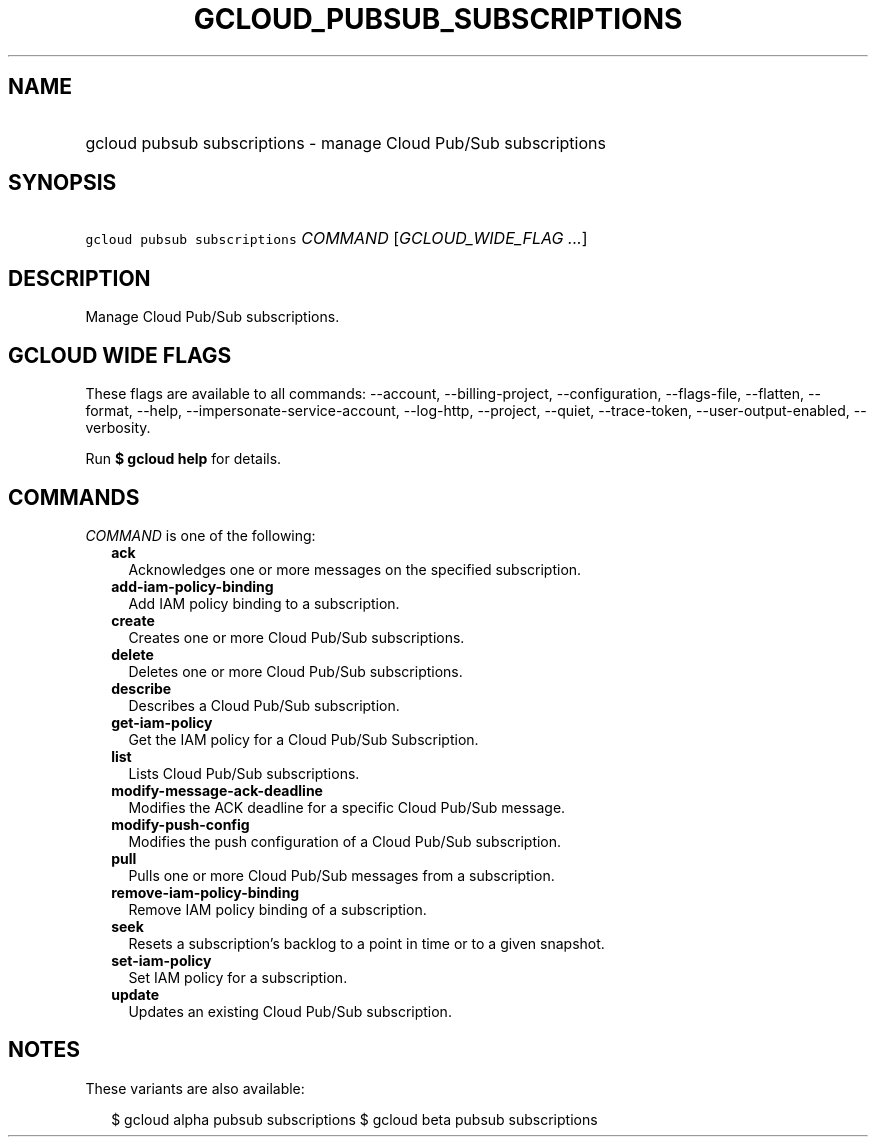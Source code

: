 
.TH "GCLOUD_PUBSUB_SUBSCRIPTIONS" 1



.SH "NAME"
.HP
gcloud pubsub subscriptions \- manage Cloud Pub/Sub subscriptions



.SH "SYNOPSIS"
.HP
\f5gcloud pubsub subscriptions\fR \fICOMMAND\fR [\fIGCLOUD_WIDE_FLAG\ ...\fR]



.SH "DESCRIPTION"

Manage Cloud Pub/Sub subscriptions.



.SH "GCLOUD WIDE FLAGS"

These flags are available to all commands: \-\-account, \-\-billing\-project,
\-\-configuration, \-\-flags\-file, \-\-flatten, \-\-format, \-\-help,
\-\-impersonate\-service\-account, \-\-log\-http, \-\-project, \-\-quiet,
\-\-trace\-token, \-\-user\-output\-enabled, \-\-verbosity.

Run \fB$ gcloud help\fR for details.



.SH "COMMANDS"

\f5\fICOMMAND\fR\fR is one of the following:

.RS 2m
.TP 2m
\fBack\fR
Acknowledges one or more messages on the specified subscription.

.TP 2m
\fBadd\-iam\-policy\-binding\fR
Add IAM policy binding to a subscription.

.TP 2m
\fBcreate\fR
Creates one or more Cloud Pub/Sub subscriptions.

.TP 2m
\fBdelete\fR
Deletes one or more Cloud Pub/Sub subscriptions.

.TP 2m
\fBdescribe\fR
Describes a Cloud Pub/Sub subscription.

.TP 2m
\fBget\-iam\-policy\fR
Get the IAM policy for a Cloud Pub/Sub Subscription.

.TP 2m
\fBlist\fR
Lists Cloud Pub/Sub subscriptions.

.TP 2m
\fBmodify\-message\-ack\-deadline\fR
Modifies the ACK deadline for a specific Cloud Pub/Sub message.

.TP 2m
\fBmodify\-push\-config\fR
Modifies the push configuration of a Cloud Pub/Sub subscription.

.TP 2m
\fBpull\fR
Pulls one or more Cloud Pub/Sub messages from a subscription.

.TP 2m
\fBremove\-iam\-policy\-binding\fR
Remove IAM policy binding of a subscription.

.TP 2m
\fBseek\fR
Resets a subscription's backlog to a point in time or to a given snapshot.

.TP 2m
\fBset\-iam\-policy\fR
Set IAM policy for a subscription.

.TP 2m
\fBupdate\fR
Updates an existing Cloud Pub/Sub subscription.


.RE
.sp

.SH "NOTES"

These variants are also available:

.RS 2m
$ gcloud alpha pubsub subscriptions
$ gcloud beta pubsub subscriptions
.RE

